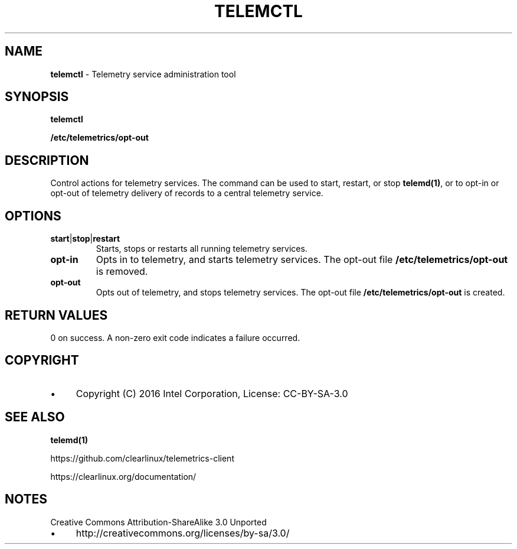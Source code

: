 .\" generated with Ronn/v0.7.3
.\" http://github.com/rtomayko/ronn/tree/0.7.3
.
.TH "TELEMCTL" "1" "December 2016" "" ""
.
.SH "NAME"
\fBtelemctl\fR \- Telemetry service administration tool
.
.SH "SYNOPSIS"
\fBtelemctl\fR
.
.P
\fB/etc/telemetrics/opt\-out\fR
.
.SH "DESCRIPTION"
Control actions for telemetry services\. The command can be used to start, restart, or stop \fBtelemd(1)\fR, or to opt\-in or opt\-out of telemetry delivery of records to a central telemetry service\.
.
.SH "OPTIONS"
.
.TP
\fBstart\fR|\fBstop\fR|\fBrestart\fR
Starts, stops or restarts all running telemetry services\.
.
.TP
\fBopt\-in\fR
Opts in to telemetry, and starts telemetry services\. The opt\-out file \fB/etc/telemetrics/opt\-out\fR is removed\.
.
.TP
\fBopt\-out\fR
Opts out of telemetry, and stops telemetry services\. The opt\-out file \fB/etc/telemetrics/opt\-out\fR is created\.
.
.SH "RETURN VALUES"
0 on success\. A non\-zero exit code indicates a failure occurred\.
.
.SH "COPYRIGHT"
.
.IP "\(bu" 4
Copyright (C) 2016 Intel Corporation, License: CC\-BY\-SA\-3\.0
.
.IP "" 0
.
.SH "SEE ALSO"
\fBtelemd(1)\fR
.
.P
https://github\.com/clearlinux/telemetrics\-client
.
.P
https://clearlinux\.org/documentation/
.
.SH "NOTES"
Creative Commons Attribution\-ShareAlike 3\.0 Unported
.
.IP "\(bu" 4
http://creativecommons\.org/licenses/by\-sa/3\.0/
.
.IP "" 0

